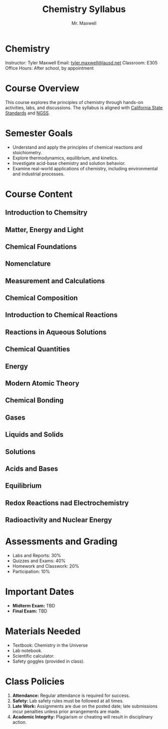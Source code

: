#+title: Chemistry Syllabus
#+author: Mr. Maxwell


*  Chemistry  

Instructor: Tyler Maxwell
Email: [[mailto:tyler.maxwell@lausd.net][tyler.maxwell@lausd.net]]  
Classroom: E305  
Office Hours: After school, by appointment  

*  Course Overview

This course explores the principles of chemistry through hands-on activities, labs, and discussions. The syllabus is aligned with [[https://www.cde.ca.gov/ci/pl/documents/ngsshsphyicalscidci.pdf][California State Standards]] and [[https://nap.nationalacademies.org/catalog/18290/next-generation-science-standards-for-states-by-states][NGSS]].



*  Semester Goals  

- Understand and apply the principles of chemical reactions and stoichiometry.  
- Explore thermodynamics, equilibrium, and kinetics.  
- Investigate acid-base chemistry and solution behavior.  
- Examine real-world applications of chemistry, including environmental and industrial processes.  


* Course Content


** Introduction to Chemsitry
** Matter, Energy and Light
** Chemical Foundations
** Nomenclature
** Measurement and Calculations
** Chemical Composition
** Introduction to Chemical Reactions
** Reactions in Aqueous Solutions
** Chemical Quantities
** Energy
** Modern Atomic Theory
** Chemical Bonding
** Gases
** Liquids and Solids
** Solutions
** Acids and Bases
** Equilibrium
** Redox Reactions nad Electrochemistry
** Radioactivity and Nuclear Energy

* Assessments and Grading  

- Labs and Reports: 30%  
- Quizzes and Exams: 40%  
- Homework and Classwork: 20%  
- Participation: 10%  

* Important Dates  

- **Midterm Exam:** TBD  
- **Final Exam:** TBD  
 

* Materials Needed  

- Textbook: Chemistry in the Universe  
- Lab notebook.  
- Scientific calculator.  
- Safety goggles (provided in class).  

* Class Policies  

1. **Attendance:** Regular attendance is required for success.  
2. **Safety:** Lab safety rules must be followed at all times.  
3. **Late Work:** Assignments are due on the posted date; late submissions incur penalties unless prior arrangements are made.  
4. **Academic Integrity:** Plagiarism or cheating will result in disciplinary action.  
